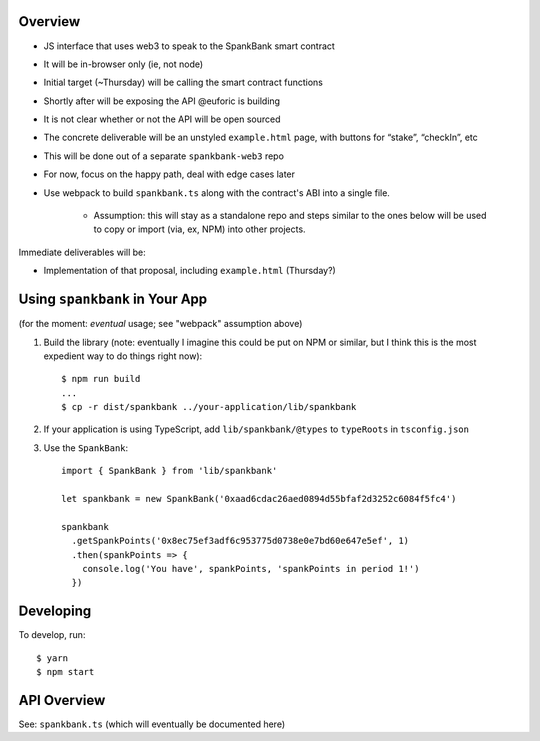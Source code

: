 Overview
========

- JS interface that uses web3 to speak to the SpankBank smart contract
- It will be in-browser only (ie, not node)
- Initial target (~Thursday) will be calling the smart contract functions
- Shortly after will be exposing the API @euforic is building
- It is not clear whether or not the API will be open sourced
- The concrete deliverable will be an unstyled ``example.html`` page, with
  buttons for “stake”, “checkIn”, etc
- This will be done out of a separate ``spankbank-web3`` repo
- For now, focus on the happy path, deal with edge cases later
- Use webpack to build ``spankbank.ts`` along with the contract's ABI into
  a single file.
    - Assumption: this will stay as a standalone repo and steps similar to the
      ones below will be used to copy or import (via, ex, NPM) into other
      projects.

Immediate deliverables will be:

- Implementation of that proposal, including ``example.html`` (Thursday?)

Using ``spankbank`` in Your App
===============================

(for the moment: *eventual* usage; see "webpack" assumption above)

1. Build the library (note: eventually I imagine this could be put on NPM or
   similar, but I think this is the most expedient way to do things right
   now)::

    $ npm run build
    ...
    $ cp -r dist/spankbank ../your-application/lib/spankbank

2. If your application is using TypeScript, add ``lib/spankbank/@types`` to
   ``typeRoots`` in ``tsconfig.json``

3. Use the ``SpankBank``::

    import { SpankBank } from 'lib/spankbank'

    let spankbank = new SpankBank('0xaad6cdac26aed0894d55bfaf2d3252c6084f5fc4')

    spankbank
      .getSpankPoints('0x8ec75ef3adf6c953775d0738e0e7bd60e647e5ef', 1)
      .then(spankPoints => {
        console.log('You have', spankPoints, 'spankPoints in period 1!')
      })

Developing
==========

To develop, run::

    $ yarn
    $ npm start

API Overview
============

See: ``spankbank.ts`` (which will eventually be documented here)
